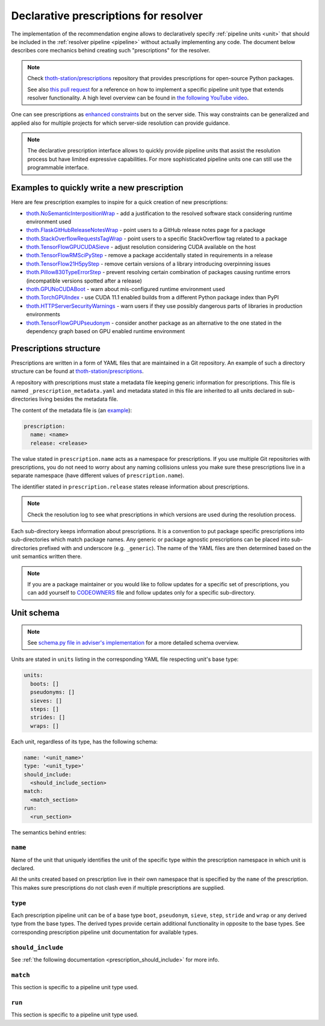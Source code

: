 .. _prescription:

Declarative prescriptions for resolver
--------------------------------------

The implementation of the recommendation engine allows to declaratively specify
:ref:`pipeline units <unit>` that should be included in the :ref:`resolver
pipeline <pipeline>` without actually implementing any code.  The document
below describes core mechanics behind creating such "prescriptions" for the
resolver.

.. note::

  Check `thoth-station/prescriptions <https://github.com/thoth-station/prescriptions>`__
  repository that provides prescriptions for open-source Python packages.

  See also `this pull request
  <https://github.com/thoth-station/adviser/pull/1821>`__ for a reference on how
  to implement a specific pipeline unit type that extends resolver functionality.
  A high level overview can be found in `the following YouTube video
  <https://www.youtube.com/watch?v=oK1qYdhmquY>`__.

.. raw:: html

    <div style="position: relative; padding-bottom: 56.25%; height: 0; overflow: hidden; max-width: 100%; height: auto;">
        <iframe src="https://www.youtube.com/embed/dg6_WhUK5Ew" frameborder="0" allowfullscreen style="position: absolute; top: 0; left: 0; width: 100%; height: 100%;"></iframe>
    </div>

One can see prescriptions as `enhanced constraints
<https://pip.pypa.io/en/stable/user_guide/#constraints-files>`_ but on the
server side. This way constraints can be generalized and applied also for
multiple projects for which server-side resolution can provide guidance.

.. note::

  The declarative prescription interface allows to quickly provide pipeline units
  that assist the resolution process but have limited expressive capabilities.
  For more sophisticated pipeline units one can still use the programmable
  interface.

Examples to quickly write a new prescription
============================================

Here are few prescription examples to inspire for a quick creation of new prescriptions:

* `thoth.NoSemanticInterpositionWrap <https://github.com/thoth-station/prescriptions/blob/master/prescriptions/_python36/no_semantic_interpositioning.yaml>`__ - add a justification to the resolved software stack considering runtime environment used

* `thoth.FlaskGitHubReleaseNotesWrap <https://github.com/thoth-station/prescriptions/blob/master/prescriptions/fl_/flask/gh_release_notes.yaml>`__ - point users to a GitHub release notes page for a package

* `thoth.StackOverflowRequestsTagWrap <https://github.com/thoth-station/prescriptions/blob/master/prescriptions/re_/requests/so_tags.yaml>`__ - point users to a specific StackOverflow tag related to a package

* `thoth.TensorFlowGPUCUDASieve <https://github.com/thoth-station/prescriptions/blob/master/prescriptions/te_/tensorflow/tf_cuda.yaml>`__ - adjust resolution considering CUDA available on the host

* `thoth.TensorFlowRMSciPyStep <https://github.com/thoth-station/prescriptions/blob/master/prescriptions/te_/tensorflow/tf_rm_scipy.yaml>`_ - remove a package accidentally stated in requirements in a release

* `thoth.TensorFlow21H5pyStep <https://github.com/thoth-station/prescriptions/blob/master/prescriptions/te_/tensorflow/tf_21_h5py.yaml>`__ - remove certain versions of a library introducing overpinning issues

* `thoth.Pillow830TypeErrorStep <https://github.com/thoth-station/prescriptions/blob/master/prescriptions/pi_/pillow/pillow830_typeerror.yaml>`__ - prevent resolving certain combination of packages causing runtime errors (incompatible versions spotted after a release)

* `thoth.GPUNoCUDABoot <https://github.com/thoth-station/prescriptions/blob/master/prescriptions/_generic/gpu_no_cuda.yaml>`__ - warn about mis-configured runtime environment used

* `thoth.TorchGPUIndex <https://github.com/thoth-station/prescriptions/blob/master/prescriptions/to_/torch/gpu_index.yaml>`__ - use CUDA 11.1 enabled builds from a different Python package index than PyPI

* `thoth.HTTPServerSecurityWarnings <https://github.com/thoth-station/prescriptions/blob/master/prescriptions/_security_warnings/http_server.yaml>`__ - warn users if they use possibly dangerous parts of libraries in production environments

* `thoth.TensorFlowGPUPseudonym <https://github.com/thoth-station/prescriptions/blob/master/prescriptions/te_/tensorflow/tf_gpu.yaml>`__ - consider another package as an alternative to the one stated in the dependency graph based on GPU enabled runtime environment

Prescriptions structure
=======================

Prescriptions are written in a form of YAML files that are maintained in a Git
repository. An example of such a directory structure can be found at
`thoth-station/prescriptions <https://github.com/thoth-station/prescriptions/>`__.

A repository with prescriptions must state a metadata file keeping generic
information for prescriptions. This file is named
``_prescription_metadata.yaml`` and metadata stated in this file are inherited
to all units declared in sub-directories living besides the metadata file.

The content of the metadata file is (an `example
<https://github.com/thoth-station/prescriptions/blob/b12d31510134a08b47e621c08d8d69977641b903/prescriptions/_prescription_metadata.yaml>`__):

.. code-block:: yaml

  prescription:
    name: <name>
    release: <release>

The value stated in ``prescription.name`` acts as a namespace for prescriptions. If
you use multiple Git repositories with prescriptions, you do not need to worry about
any naming collisions unless you make sure these prescriptions live in a separate
namespace (have different values of ``prescription.name``).

The identifier stated in ``prescription.release`` states release information
about prescriptions.

.. note::

  Check the resolution log to see what prescriptions in which versions are used
  during the resolution process.

Each sub-directory keeps information about prescriptions. It is a convention to put
package specific prescriptions into sub-directories which match package names.
Any generic or package agnostic prescriptions can be placed into
sub-directories prefixed with and underscore (e.g. ``_generic``). The name of the
YAML files are then determined based on the unit semantics written there.

.. note::

  If you are a package maintainer or you would like to follow updates for a
  specific set of prescriptions, you can add yourself to `CODEOWNERS
  <https://docs.github.com/en/github/creating-cloning-and-archiving-repositories/creating-a-repository-on-github/about-code-owners>`__
  file and follow updates only for a specific sub-directory.

.. raw:: html

    <div style="position: relative; padding-bottom: 56.25%; height: 0; overflow: hidden; max-width: 100%; height: auto;">
        <iframe src="https://www.youtube.com/embed/ocCVghdx7eM" frameborder="0" allowfullscreen style="position: absolute; top: 0; left: 0; width: 100%; height: 100%;"></iframe>
    </div>

Unit schema
===========

.. note::

  See `schema.py file in adviser's implementation
  <https://github.com/thoth-station/adviser/blob/master/thoth/adviser/prescription/v1/schema.py>`__ for a more detailed schema overview.

Units are stated in ``units`` listing in the corresponding YAML file respecting
unit's base type:

.. code-block:: yaml

  units:
    boots: []
    pseudonyms: []
    sieves: []
    steps: []
    strides: []
    wraps: []

Each unit, regardless of its type, has the following schema:

.. code-block:: yaml

  name: '<unit_name>'
  type: '<unit_type>'
  should_include:
    <should_include_section>
  match:
    <match_section>
  run:
    <run_section>

The semantics behind entries:

``name``
########

Name of the unit that uniquely identifies the unit of the specific type within the
prescription namespace in which unit is declared.

All the units created based on prescription live in their own namespace that is
specified by the ``name`` of the prescription. This makes sure prescriptions do
not clash even if multiple prescriptions are supplied.

``type``
########

Each prescription pipeline unit can be of a base type ``boot``, ``pseudonym``,
``sieve``, ``step``, ``stride`` and ``wrap`` or any derived type from the base
types. The derived types provide certain additional functionality in opposite
to the base types. See corresponding prescription pipeline unit documentation
for available types.

``should_include``
##################

See :ref:`the following documentation <prescription_should_include>` for more info.

``match``
#########

This section is specific to a pipeline unit type used.

``run``
#######

This section is specific to a pipeline unit type used.
